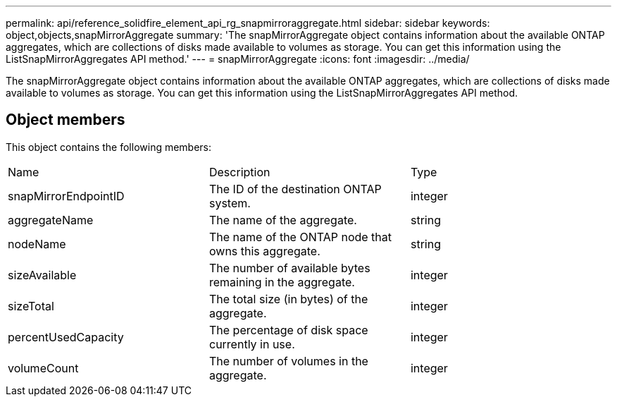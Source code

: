 ---
permalink: api/reference_solidfire_element_api_rg_snapmirroraggregate.html
sidebar: sidebar
keywords: object,objects,snapMirrorAggregate
summary: 'The snapMirrorAggregate object contains information about the available ONTAP aggregates, which are collections of disks made available to volumes as storage. You can get this information using the ListSnapMirrorAggregates API method.'
---
= snapMirrorAggregate
:icons: font
:imagesdir: ../media/

[.lead]
The snapMirrorAggregate object contains information about the available ONTAP aggregates, which are collections of disks made available to volumes as storage. You can get this information using the ListSnapMirrorAggregates API method.

== Object members

This object contains the following members:

|===
| Name| Description| Type
a|
snapMirrorEndpointID
a|
The ID of the destination ONTAP system.
a|
integer
a|
aggregateName
a|
The name of the aggregate.
a|
string
a|
nodeName
a|
The name of the ONTAP node that owns this aggregate.
a|
string
a|
sizeAvailable
a|
The number of available bytes remaining in the aggregate.
a|
integer
a|
sizeTotal
a|
The total size (in bytes) of the aggregate.
a|
integer
a|
percentUsedCapacity
a|
The percentage of disk space currently in use.
a|
integer
a|
volumeCount
a|
The number of volumes in the aggregate.
a|
integer
|===
